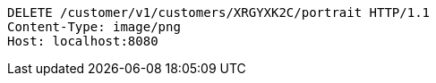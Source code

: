 [source,http,options="nowrap"]
----
DELETE /customer/v1/customers/XRGYXK2C/portrait HTTP/1.1
Content-Type: image/png
Host: localhost:8080

----